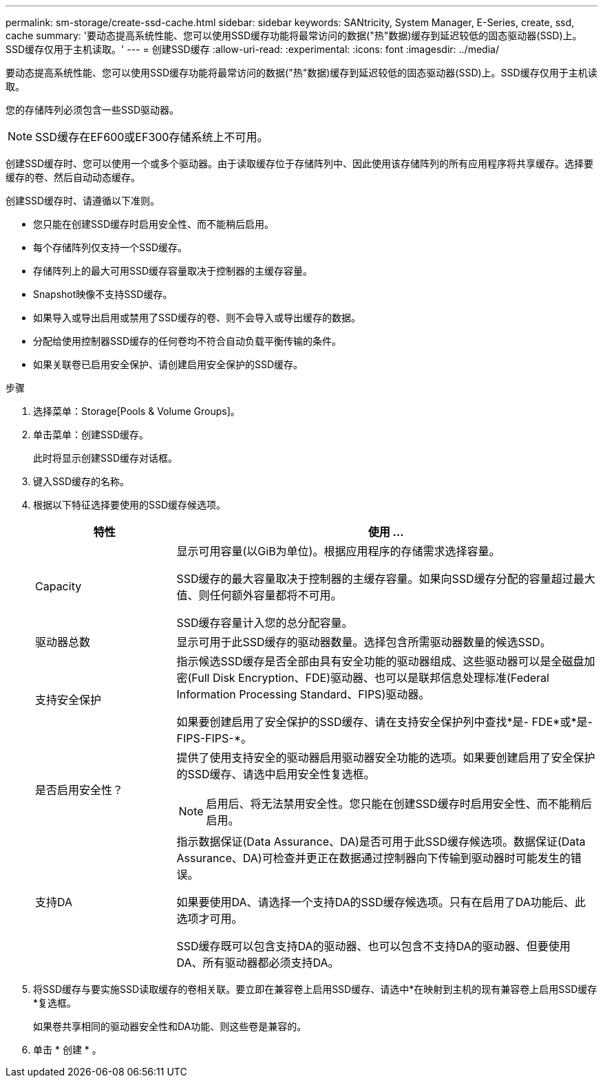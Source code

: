 ---
permalink: sm-storage/create-ssd-cache.html 
sidebar: sidebar 
keywords: SANtricity, System Manager, E-Series, create, ssd, cache 
summary: '要动态提高系统性能、您可以使用SSD缓存功能将最常访问的数据("热"数据)缓存到延迟较低的固态驱动器(SSD)上。SSD缓存仅用于主机读取。' 
---
= 创建SSD缓存
:allow-uri-read: 
:experimental: 
:icons: font
:imagesdir: ../media/


[role="lead"]
要动态提高系统性能、您可以使用SSD缓存功能将最常访问的数据("热"数据)缓存到延迟较低的固态驱动器(SSD)上。SSD缓存仅用于主机读取。

您的存储阵列必须包含一些SSD驱动器。

[NOTE]
====
SSD缓存在EF600或EF300存储系统上不可用。

====
创建SSD缓存时、您可以使用一个或多个驱动器。由于读取缓存位于存储阵列中、因此使用该存储阵列的所有应用程序将共享缓存。选择要缓存的卷、然后自动动态缓存。

创建SSD缓存时、请遵循以下准则。

* 您只能在创建SSD缓存时启用安全性、而不能稍后启用。
* 每个存储阵列仅支持一个SSD缓存。
* 存储阵列上的最大可用SSD缓存容量取决于控制器的主缓存容量。
* Snapshot映像不支持SSD缓存。
* 如果导入或导出启用或禁用了SSD缓存的卷、则不会导入或导出缓存的数据。
* 分配给使用控制器SSD缓存的任何卷均不符合自动负载平衡传输的条件。
* 如果关联卷已启用安全保护、请创建启用安全保护的SSD缓存。


.步骤
. 选择菜单：Storage[Pools & Volume Groups]。
. 单击菜单：创建SSD缓存。
+
此时将显示创建SSD缓存对话框。

. 键入SSD缓存的名称。
. 根据以下特征选择要使用的SSD缓存候选项。
+
[cols="25h,~"]
|===
| 特性 | 使用 ... 


 a| 
Capacity
 a| 
显示可用容量(以GiB为单位)。根据应用程序的存储需求选择容量。

SSD缓存的最大容量取决于控制器的主缓存容量。如果向SSD缓存分配的容量超过最大值、则任何额外容量都将不可用。

SSD缓存容量计入您的总分配容量。



 a| 
驱动器总数
 a| 
显示可用于此SSD缓存的驱动器数量。选择包含所需驱动器数量的候选SSD。



 a| 
支持安全保护
 a| 
指示候选SSD缓存是否全部由具有安全功能的驱动器组成、这些驱动器可以是全磁盘加密(Full Disk Encryption、FDE)驱动器、也可以是联邦信息处理标准(Federal Information Processing Standard、FIPS)驱动器。

如果要创建启用了安全保护的SSD缓存、请在支持安全保护列中查找*是- FDE*或*是- FIPS-FIPS-*。



 a| 
是否启用安全性？
 a| 
提供了使用支持安全的驱动器启用驱动器安全功能的选项。如果要创建启用了安全保护的SSD缓存、请选中启用安全性复选框。

[NOTE]
====
启用后、将无法禁用安全性。您只能在创建SSD缓存时启用安全性、而不能稍后启用。

====


 a| 
支持DA
 a| 
指示数据保证(Data Assurance、DA)是否可用于此SSD缓存候选项。数据保证(Data Assurance、DA)可检查并更正在数据通过控制器向下传输到驱动器时可能发生的错误。

如果要使用DA、请选择一个支持DA的SSD缓存候选项。只有在启用了DA功能后、此选项才可用。

SSD缓存既可以包含支持DA的驱动器、也可以包含不支持DA的驱动器、但要使用DA、所有驱动器都必须支持DA。

|===
. 将SSD缓存与要实施SSD读取缓存的卷相关联。要立即在兼容卷上启用SSD缓存、请选中*在映射到主机的现有兼容卷上启用SSD缓存*复选框。
+
如果卷共享相同的驱动器安全性和DA功能、则这些卷是兼容的。

. 单击 * 创建 * 。

